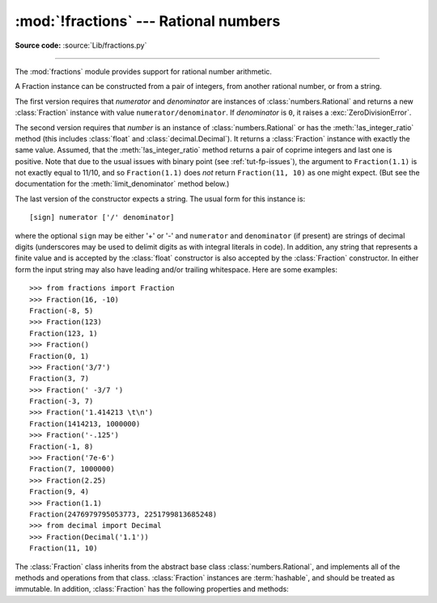 :mod:`!fractions` --- Rational numbers
======================================

.. module:: fractions
   :synopsis: Rational numbers.

.. moduleauthor:: Jeffrey Yasskin <jyasskin at gmail.com>
.. sectionauthor:: Jeffrey Yasskin <jyasskin at gmail.com>

**Source code:** :source:`Lib/fractions.py`

--------------

The :mod:`fractions` module provides support for rational number arithmetic.


A Fraction instance can be constructed from a pair of integers, from
another rational number, or from a string.

.. index:: single: as_integer_ratio()

.. class:: Fraction(numerator=0, denominator=1)
           Fraction(number)
           Fraction(string)

   The first version requires that *numerator* and *denominator* are instances
   of :class:`numbers.Rational` and returns a new :class:`Fraction` instance
   with value ``numerator/denominator``. If *denominator* is ``0``, it
   raises a :exc:`ZeroDivisionError`.

   The second version requires that *number* is an instance of
   :class:`numbers.Rational` or has the :meth:`!as_integer_ratio` method
   (this includes :class:`float` and :class:`decimal.Decimal`).
   It returns a :class:`Fraction` instance with exactly the same value.
   Assumed, that the :meth:`!as_integer_ratio` method returns a pair
   of coprime integers and last one is positive.
   Note that due to the
   usual issues with binary point (see :ref:`tut-fp-issues`), the
   argument to ``Fraction(1.1)`` is not exactly equal to 11/10, and so
   ``Fraction(1.1)`` does *not* return ``Fraction(11, 10)`` as one might expect.
   (But see the documentation for the :meth:`limit_denominator` method below.)

   The last version of the constructor expects a string.
   The usual form for this instance is::

      [sign] numerator ['/' denominator]

   where the optional ``sign`` may be either '+' or '-' and
   ``numerator`` and ``denominator`` (if present) are strings of
   decimal digits (underscores may be used to delimit digits as with
   integral literals in code).  In addition, any string that represents a finite
   value and is accepted by the :class:`float` constructor is also
   accepted by the :class:`Fraction` constructor.  In either form the
   input string may also have leading and/or trailing whitespace.
   Here are some examples::

      >>> from fractions import Fraction
      >>> Fraction(16, -10)
      Fraction(-8, 5)
      >>> Fraction(123)
      Fraction(123, 1)
      >>> Fraction()
      Fraction(0, 1)
      >>> Fraction('3/7')
      Fraction(3, 7)
      >>> Fraction(' -3/7 ')
      Fraction(-3, 7)
      >>> Fraction('1.414213 \t\n')
      Fraction(1414213, 1000000)
      >>> Fraction('-.125')
      Fraction(-1, 8)
      >>> Fraction('7e-6')
      Fraction(7, 1000000)
      >>> Fraction(2.25)
      Fraction(9, 4)
      >>> Fraction(1.1)
      Fraction(2476979795053773, 2251799813685248)
      >>> from decimal import Decimal
      >>> Fraction(Decimal('1.1'))
      Fraction(11, 10)


   The :class:`Fraction` class inherits from the abstract base class
   :class:`numbers.Rational`, and implements all of the methods and
   operations from that class.  :class:`Fraction` instances are :term:`hashable`,
   and should be treated as immutable.  In addition,
   :class:`Fraction` has the following properties and methods:

   .. versionchanged:: 3.2
      The :class:`Fraction` constructor now accepts :class:`float` and
      :class:`decimal.Decimal` instances.

   .. versionchanged:: 3.9
      The :func:`math.gcd` function is now used to normalize the *numerator*
      and *denominator*. :func:`math.gcd` always returns an :class:`int` type.
      Previously, the GCD type depended on *numerator* and *denominator*.

   .. versionchanged:: 3.11
      Underscores are now permitted when creating a :class:`Fraction` instance
      from a string, following :PEP:`515` rules.

   .. versionchanged:: 3.11
      :class:`Fraction` implements ``__int__`` now to satisfy
      ``typing.SupportsInt`` instance checks.

   .. versionchanged:: 3.12
      Space is allowed around the slash for string inputs: ``Fraction('2 / 3')``.

   .. versionchanged:: 3.12
      :class:`Fraction` instances now support float-style formatting, with
      presentation types ``"e"``, ``"E"``, ``"f"``, ``"F"``, ``"g"``, ``"G"``
      and ``"%""``.

   .. versionchanged:: 3.13
      Formatting of :class:`Fraction` instances without a presentation type
      now supports fill, alignment, sign handling, minimum width and grouping.

   .. versionchanged:: 3.14
      The :class:`Fraction` constructor now accepts any objects with the
      :meth:`!as_integer_ratio` method.

   .. attribute:: numerator

      Numerator of the Fraction in lowest term.

   .. attribute:: denominator

      Denominator of the Fraction in lowest term.


   .. method:: as_integer_ratio()

      Return a tuple of two integers, whose ratio is equal
      to the original Fraction.  The ratio is in lowest terms
      and has a positive denominator.

      .. versionadded:: 3.8

   .. method:: is_integer()

      Return ``True`` if the Fraction is an integer.

      .. versionadded:: 3.12

   .. classmethod:: from_float(f)

      Alternative constructor which only accepts instances of
      :class:`float` or :class:`numbers.Integral`. Beware that
      ``Fraction.from_float(0.3)`` is not the same value as ``Fraction(3, 10)``.

      .. note::

         From Python 3.2 onwards, you can also construct a
         :class:`Fraction` instance directly from a :class:`float`.


   .. classmethod:: from_decimal(dec)

      Alternative constructor which only accepts instances of
      :class:`decimal.Decimal` or :class:`numbers.Integral`.

      .. note::

         From Python 3.2 onwards, you can also construct a
         :class:`Fraction` instance directly from a :class:`decimal.Decimal`
         instance.


   .. classmethod:: from_number(number)

      Alternative constructor which only accepts instances of
      :class:`numbers.Integral`, :class:`numbers.Rational`,
      :class:`float` or :class:`decimal.Decimal`, and objects with
      the :meth:`!as_integer_ratio` method, but not strings.

      .. versionadded:: 3.14


   .. method:: limit_denominator(max_denominator=1000000)

      Finds and returns the closest :class:`Fraction` to ``self`` that has
      denominator at most max_denominator.  This method is useful for finding
      rational approximations to a given floating-point number:

         >>> from fractions import Fraction
         >>> Fraction('3.1415926535897932').limit_denominator(1000)
         Fraction(355, 113)

      or for recovering a rational number that's represented as a float:

         >>> from math import pi, cos
         >>> Fraction(cos(pi/3))
         Fraction(4503599627370497, 9007199254740992)
         >>> Fraction(cos(pi/3)).limit_denominator()
         Fraction(1, 2)
         >>> Fraction(1.1).limit_denominator()
         Fraction(11, 10)


   .. method:: __floor__()

      Returns the greatest :class:`int` ``<= self``.  This method can
      also be accessed through the :func:`math.floor` function:

        >>> from math import floor
        >>> floor(Fraction(355, 113))
        3


   .. method:: __ceil__()

      Returns the least :class:`int` ``>= self``.  This method can
      also be accessed through the :func:`math.ceil` function.


   .. method:: __round__()
               __round__(ndigits)

      The first version returns the nearest :class:`int` to ``self``,
      rounding half to even. The second version rounds ``self`` to the
      nearest multiple of ``Fraction(1, 10**ndigits)`` (logically, if
      ``ndigits`` is negative), again rounding half toward even.  This
      method can also be accessed through the :func:`round` function.

   .. method:: __format__(format_spec, /)

      Provides support for formatting of :class:`Fraction` instances via the
      :meth:`str.format` method, the :func:`format` built-in function, or
      :ref:`Formatted string literals <f-strings>`.

      If the ``format_spec`` format specification string does not end with one
      of the presentation types ``'e'``, ``'E'``, ``'f'``, ``'F'``, ``'g'``,
      ``'G'`` or ``'%'`` then formatting follows the general rules for fill,
      alignment, sign handling, minimum width, and grouping as described in the
      :ref:`format specification mini-language <formatspec>`. The "alternate
      form" flag ``'#'`` is supported: if present, it forces the output string
      to always include an explicit denominator, even when the value being
      formatted is an exact integer. The zero-fill flag ``'0'`` is not
      supported.

      If the ``format_spec`` format specification string ends with one of
      the presentation types ``'e'``, ``'E'``, ``'f'``, ``'F'``, ``'g'``,
      ``'G'`` or ``'%'`` then formatting follows the rules outlined for the
      :class:`float` type in the :ref:`formatspec` section.

      Here are some examples::

         >>> from fractions import Fraction
         >>> format(Fraction(103993, 33102), '_')
         '103_993/33_102'
         >>> format(Fraction(1, 7), '.^+10')
         '...+1/7...'
         >>> format(Fraction(3, 1), '')
         '3'
         >>> format(Fraction(3, 1), '#')
         '3/1'
         >>> format(Fraction(1, 7), '.40g')
         '0.1428571428571428571428571428571428571429'
         >>> format(Fraction('1234567.855'), '_.2f')
         '1_234_567.86'
         >>> f"{Fraction(355, 113):*>20.6e}"
         '********3.141593e+00'
         >>> old_price, new_price = 499, 672
         >>> "{:.2%} price increase".format(Fraction(new_price, old_price) - 1)
         '34.67% price increase'


.. seealso::

   Module :mod:`numbers`
      The abstract base classes making up the numeric tower.
